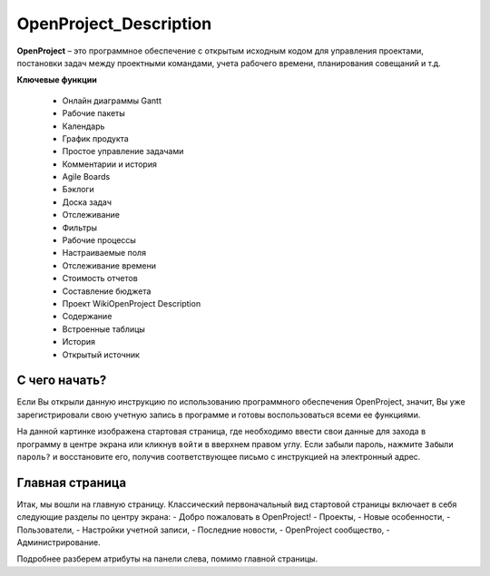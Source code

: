 OpenProject_Description
++++++++++++++++++++++++

**OpenProject** – это программное обеспечение с открытым исходным кодом для
управления проектами, постановки задач между проектными командами, учета 
рабочего времени, планирования совещаний и т.д.

**Ключевые функции**

    • Онлайн диаграммы Gantt
    • Рабочие пакеты
    • Календарь
    • График продукта
    • Простое управление задачами
    • Комментарии и история
    • Agile Boards
    • Бэклоги
    • Доска задач
    • Отслеживание
    • Фильтры
    • Рабочие процессы
    • Настраиваемые поля
    • Отслеживание времени
    • Стоимость отчетов
    • Составление бюджета
    • Проект WikiOpenProject Description
    • Содержание
    • Встроенные таблицы
    • История
    • Открытый источник


С чего начать?
----------------

Если Вы открыли данную инструкцию по использованию программного обеспечения 
OpenProject, значит, Вы уже зарегистрировали свою учетную запись в программе
и готовы воспользоваться всеми ее функциями.

.. image:: /OpenProject_Description/pics/start_page.png

На данной картинке изображена стартовая страница, где необходимо ввести свои
данные для захода в программу в центре экрана или кликнув ``войти`` в вверхнем
правом углу. Если забыли пароль, нажмите ``Забыли пароль?`` и восстановите его,
получив соответствующее письмо с инструкцией на электронный адрес.


Главная страница
-----------------

Итак, мы вошли на главную страницу.
Классический первоначальный вид стартовой страницы включает в себя следующие 
разделы по центру экрана: 
- Добро пожаловать в OpenProject!
- Проекты,
- Новые особенности,
- Пользователи,
- Настройки учетной записи,
- Последние новости,
- OpenProject сообщество,
- Администрирование.
  
.. notes:: Почти любые атрибуты прогграммы настраиваются индивидуально. 
    Первоначальный вид рабочих полей можно отредактировать под нужные
    запросы.


 Панель слева представляет собой общие действия/функции программы (не отдельного
 проекта).

 .. image:: /OpenProject_Description/pics/main_page_openproject.png

Подробнее разберем атрибуты на панели слева, помимо главной страницы.
